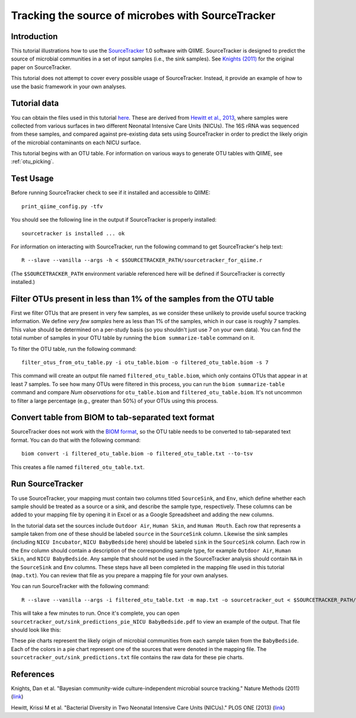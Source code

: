 .. _source_tracking:

==================================================
Tracking the source of microbes with SourceTracker
==================================================

Introduction
------------
This tutorial illustrations how to use the `SourceTracker <https://github.com/danknights/sourcetracker>`_ 1.0 software with QIIME. SourceTracker is designed to predict the source of microbial communities in a set of input samples (i.e., the sink samples). See `Knights (2011) <http://www.nature.com/nmeth/journal/v8/n9/full/nmeth.1650.html>`_ for the original paper on SourceTracker.

This tutorial does not attempt to cover every possible usage of SourceTracker. Instead, it provide an example of how to use the basic framework in your own analyses.

Tutorial data
-------------
You can obtain the files used in this tutorial `here <ftp://ftp.microbio.me/qiime/tutorial_files/sourcetracker_tutorial_files.tgz>`_. These are derived from `Hewitt et al., 2013 <http://www.plosone.org/article/info%3Adoi%2F10.1371%2Fjournal.pone.0054703>`_, where samples were collected from various surfaces in two different Neonatal Intensive Care Units (NICUs). The 16S rRNA was sequenced from these samples, and compared against pre-existing data sets using SourceTracker in order to predict the likely origin of the microbial contaminants on each NICU surface.

This tutorial begins with an OTU table. For information on various ways to generate OTU tables with QIIME, see :ref:`otu_picking`.

Test Usage
----------
Before running SourceTracker check to see if it installed and accessible to QIIME::

    print_qiime_config.py -tfv

You should see the following line in the output if SourceTracker is properly installed::

	sourcetracker is installed ... ok

For information on interacting with SourceTracker, run the following command to get SourceTracker's help text::

    R --slave --vanilla --args -h < $SOURCETRACKER_PATH/sourcetracker_for_qiime.r

(The ``$SOURCETRACKER_PATH`` environment variable referenced here will be defined if SourceTracker is correctly installed.)

Filter OTUs present in less than 1% of the samples from the OTU table
---------------------------------------------------------------------
First we filter OTUs that are present in very few samples, as we consider these unlikely to provide useful source tracking information. We define *very few samples* here as less than 1% of the samples, which in our case is roughly 7 samples. This value should be determined on a per-study basis (so you shouldn't just use 7 on your own data). You can find the total number of samples in your OTU table by running the ``biom summarize-table`` command on it.

To filter the OTU table, run the following command::

    filter_otus_from_otu_table.py -i otu_table.biom -o filtered_otu_table.biom -s 7

This command will create an output file named ``filtered_otu_table.biom``, which only contains OTUs that appear in at least 7 samples. To see how many OTUs were filtered in this process, you can run the ``biom summarize-table`` command and compare *Num observations* for ``otu_table.biom`` and ``filtered_otu_table.biom``. It's not uncommon to filter a large percentage (e.g., greater than 50%) of your OTUs using this process.

Convert table from BIOM to tab-separated text format
----------------------------------------------------
SourceTracker does not work with the `BIOM format <http://www.biom-format.org>`_, so the OTU table needs to be converted to tab-separated text format. You can do that with the following command::

    biom convert -i filtered_otu_table.biom -o filtered_otu_table.txt --to-tsv

This creates a file named ``filtered_otu_table.txt``.

Run SourceTracker
-----------------

To use SourceTracker, your mapping must contain two columns titled ``SourceSink``, and ``Env``, which define whether each sample should be treated as a source or a sink, and describe the sample type, respectively. These columns can be added to your mapping file by opening it in Excel or as a Google Spreadsheet and adding the new columns.

In the tutorial data set the sources include ``Outdoor Air``, ``Human Skin``, and ``Human Mouth``. Each row that represents a sample taken from one of these should be labeled ``source`` in the ``SourceSink`` column. Likewise the sink samples (including ``NICU Incubator``, ``NICU BabyBedside`` here) should be labeled ``sink`` in the ``SourceSink`` column. Each row in the ``Env`` column should contain a description of the corresponding sample type, for example ``Outdoor Air``, ``Human Skin``, and ``NICU BabyBedside``. Any sample that should not be used in the SourceTracker analysis should contain ``NA`` in the ``SourceSink`` and ``Env`` columns. These steps have all been completed in the mapping file used in this tutorial (``map.txt``). You can review that file as you prepare a mapping file for your own analyses.

You can run SourceTracker with the following command::

    R --slave --vanilla --args -i filtered_otu_table.txt -m map.txt -o sourcetracker_out < $SOURCETRACKER_PATH/sourcetracker_for_qiime.r

This will take a few minutes to run. Once it's complete, you can open ``sourcetracker_out/sink_predictions_pie_NICU BabyBedside.pdf`` to view an example of the output. That file should look like this:

.. image:: ../images/sink_predictions_pie_NICU_BabyBedside.png
   :align: center

These pie charts represent the likely origin of microbial communities from each sample taken from the ``BabyBedside``. Each of the colors in a pie chart represent one of the sources that were denoted in the mapping file. The ``sourcetracker_out/sink_predictions.txt`` file contains the raw data for these pie charts.

References
----------

Knights, Dan et al. "Bayesian community-wide culture-independent microbial source tracking." Nature Methods (2011) (`link <http://www.nature.com/nmeth/journal/v8/n9/full/nmeth.1650.html>`_)

Hewitt, Krissi M et al. "Bacterial Diversity in Two Neonatal Intensive Care Units (NICUs)." PLOS ONE (2013) (`link <http://www.plosone.org/article/info%3Adoi%2F10.1371%2Fjournal.pone.0054703>`_)
